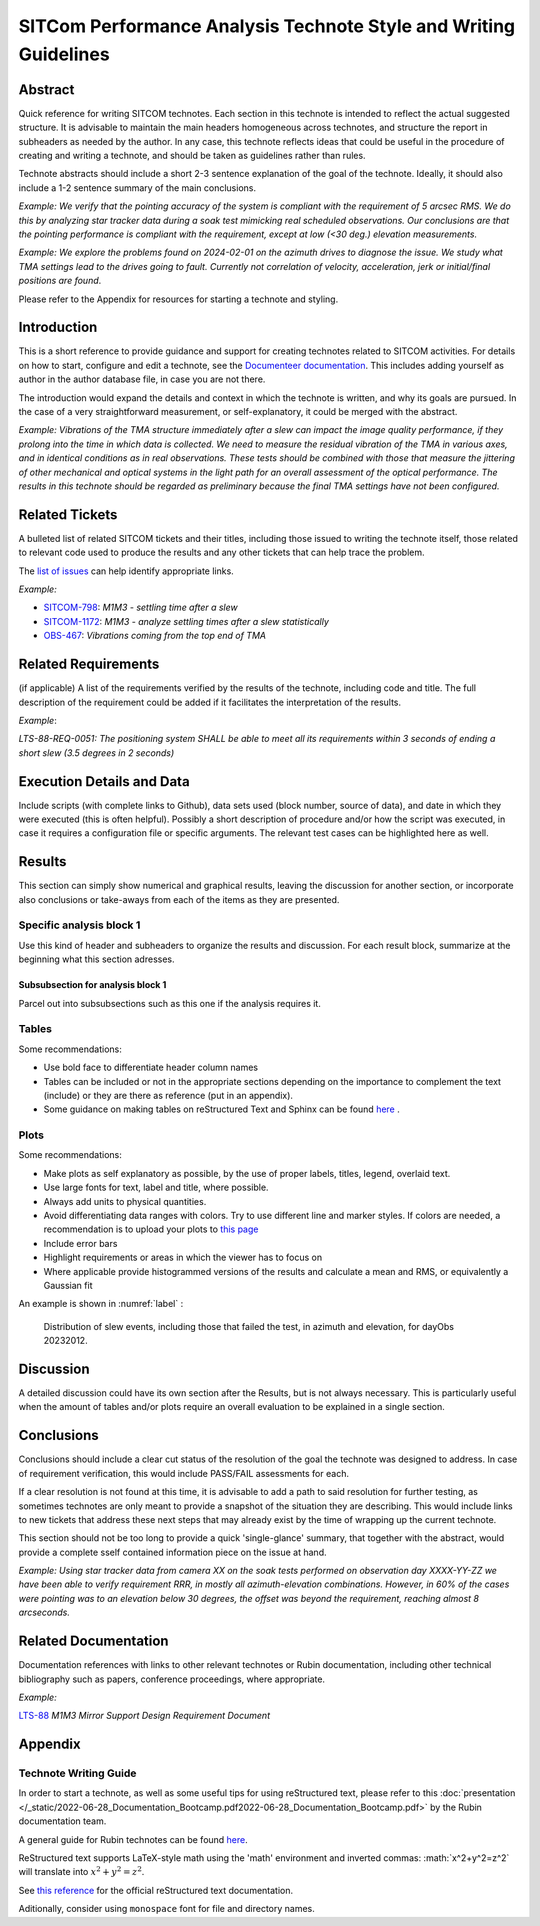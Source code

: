#################################################################
SITCom Performance Analysis Technote Style and Writing Guidelines
#################################################################

Abstract
========

Quick reference for writing SITCOM technotes. Each section in this technote is intended to reflect the actual suggested structure. It is advisable to maintain the main headers homogeneous across technotes, and structure the report in subheaders as needed by the author. In any case, this technote reflects ideas that could be useful in the procedure of creating and writing a technote, and should be taken as guidelines rather than rules.

Technote abstracts should include a short 2-3 sentence explanation of the goal of the technote. Ideally, it should also include a 1-2 sentence summary of the main conclusions.

*Example: We verify that the pointing accuracy of the system is compliant with the requirement of 5 arcsec RMS. We do this by analyzing star tracker data during a soak test mimicking real scheduled observations. Our conclusions are that the pointing performance is compliant with the requirement, except at low (<30 deg.) elevation measurements.* 

*Example: We explore the problems found on 2024-02-01 on the azimuth drives to diagnose the issue. We study what TMA settings lead to the drives going to fault. Currently not correlation of velocity, acceleration, jerk or initial/final positions are found*.

Please refer to the Appendix for resources for starting a technote and styling.


Introduction
============

This is a short reference to provide guidance and support for creating technotes related to SITCOM activities. For details on how to start, configure and edit a technote, see the `Documenteer documentation <https://documenteer.lsst.io/technotes/index.html>`_. This includes adding yourself as author in the author database file, in case you are not there.

The introduction would expand the details and context in which the technote is written, and why its goals are pursued. In the case of a very straightforward measurement, or self-explanatory, it could be merged with the abstract. 

*Example: Vibrations of the TMA structure immediately after a slew can impact the image quality performance, if they prolong into the time in which data is collected. We need to measure the residual vibration of the TMA in various axes, and in identical conditions as in real observations. These tests should be combined with those that measure the jittering of other mechanical and optical systems in the light path for an overall assessment of the 
optical performance. The results in this technote should be regarded as preliminary because the final TMA settings have not been configured.*

Related Tickets
===============

A bulleted list of related SITCOM tickets and their titles, including those issued to  writing the technote itself, those related to relevant code used to produce the results and any other tickets that can help trace the problem. 

The `list of issues <https://rubinobs.atlassian.net/jira/software/c/projects/SITCOM/issues/?filter=allissues>`_ can help identify appropriate links. 

*Example:*

* `SITCOM-798 <https://rubinobs.atlassian.net/browse/SITCOM-798>`_: *M1M3 - settling time after a slew*
* `SITCOM-1172 <https://rubinobs.atlassian.net/browse/SITCOM-1172>`_: *M1M3 - analyze settling times after a slew statistically*
* `OBS-467 <https://rubinobs.atlassian.net/browse/OBS-467>`_: *Vibrations coming from the top end of TMA*

Related Requirements
====================

(if applicable) A list of the requirements verified by the results of the technote, including code
and title. The full description of the requirement could be added if it facilitates the
interpretation of the results. 

*Example*:

*LTS-88-REQ-0051: The positioning system SHALL be able to meet all its requirements within 3 seconds of ending a short slew (3.5 degrees in 2 seconds)*


Execution Details and Data
==========================

Include scripts (with complete links to Github), data sets used (block number, source of data), and date in which they were executed (this is often helpful). Possibly a short description of procedure and/or how the script was executed, in case it requires a configuration file or specific arguments. The relevant test cases can be highlighted here as well. 

Results
=======

This section can simply show numerical and graphical results, leaving the discussion for another section,  or incorporate also conclusions or take-aways from each of the items as they are presented.

Specific analysis block 1
-------------------------
Use this kind of header and subheaders to organize the results and discussion. For each result block, summarize at the beginning what this section adresses.

Subsubsection for analysis block 1
^^^^^^^^^^^^^^^^^^^^^^^^^^^^^^^^^^
Parcel out into subsubsections such as this one if the analysis requires it.

Tables
------
Some recommendations:

* Use bold face to differentiate header column names
* Tables can be included or not in the appropriate sections depending on the importance to complement the text (include) or they are there as reference (put in an appendix).
* Some guidance on making tables on reStructured Text and Sphinx can be found `here <https://sublime-and-sphinx-guide.readthedocs.io/en/latest/tables.html>`_ .

Plots
-----
Some recommendations:

* Make plots as self explanatory as possible, by the use of proper labels, titles, legend, overlaid text.
* Use large fonts for text, label and title, where possible. 
* Always add units to physical quantities.
* Avoid differentiating data ranges with colors. Try to use different line and marker styles. If colors are needed, a recommendation is to upload your plots to `this page <https://www.color-blindness.com/coblis-color-blindness-simulator>`_
* Include error bars
* Highlight requirements or areas in which the viewer has to focus on
* Where applicable provide histogrammed versions of the results and calculate a mean and RMS, or equivalently a Gaussian fit

An example is shown in :numref:`label` :

.. _label:
.. figure:: /_static/azel.png
   :name: fig-azel

   Distribution of slew events, including those that failed the test, in azimuth and elevation, for dayObs 
   20232012.

Discussion
==========
A detailed discussion could have its own section after the Results, but is not always necessary. This is particularly useful when the amount of tables and/or plots require an overall evaluation to be explained in a single section. 

Conclusions
===========
Conclusions should include a clear cut status of the resolution of the goal the technote was designed to address. In case of requirement verification, this would include PASS/FAIL assessments for each.

If a clear resolution is not found at this time, it is advisable to add a path to said resolution for further testing, as sometimes technotes are only meant to provide a snapshot of the situation they are describing. This would include links to new tickets that address these next steps that may already exist by the time of wrapping up the current technote. 

This section should not be too long to provide a quick 'single-glance' summary, that together with the abstract, would provide a complete sself contained information piece on the issue at hand.

*Example: Using star tracker data from camera XX on the soak tests performed on observation day XXXX-YY-ZZ we have been able to verify requirement RRR, in mostly all azimuth-elevation combinations. However, in 60% of the cases were pointing was to an elevation below 30 degrees, the offset was beyond the requirement, reaching almost 8 arcseconds.*

Related Documentation
=====================
Documentation references with links to other relevant technotes or Rubin documentation, including other technical bibliography such as papers, conference proceedings, where appropriate.

*Example:*

`LTS-88 <https://docushare.lsst.org/docushare/dsweb/Get/LTS-88/LTS-88.pdf>`_ *M1M3 Mirror Support Design Requirement Document*


Appendix
========

Technote Writing Guide
----------------------

In order to start a technote, as well as some useful tips for using reStructured text, please refer to this :doc:`presentation </_static/2022-06-28_Documentation_Bootcamp.pdf2022-06-28_Documentation_Bootcamp.pdf>` by the Rubin documentation team. 

A general guide for Rubin technotes can be found `here <https://technote.lsst.io/user-guide/index.html>`_.

ReStructured text supports LaTeX-style math using the 'math' environment and inverted commas: \:math\:\`x^2+y^2=z^2\` will translate into :math:`x^2+y^2=z^2`.

See `this reference <https://www.sphinx-doc.org/en/master/usage/restructuredtext/index.html>`_ for the official reStructured text documentation.

Aditionally, consider using ``monospace`` font for file and directory names.
